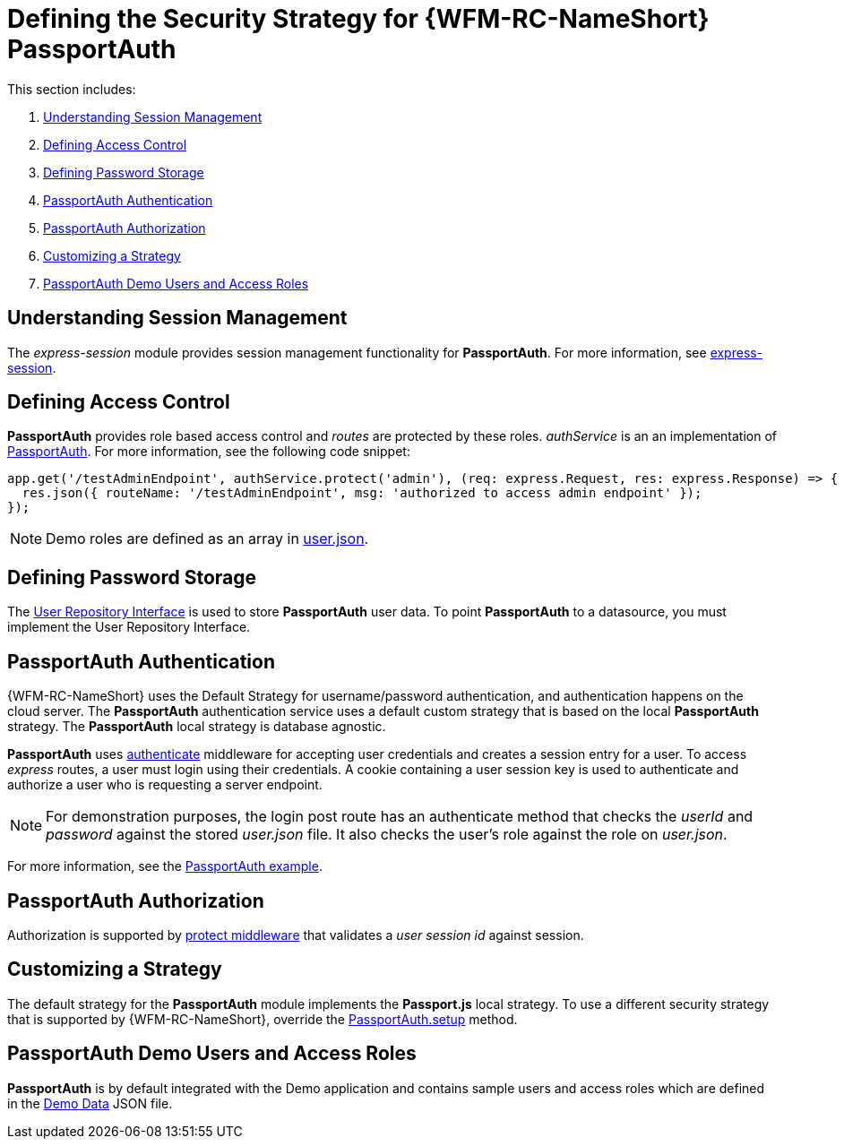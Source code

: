 [id='ref-passportauth-securitystrategy-{chapter}']
= Defining the Security Strategy for {WFM-RC-NameShort} PassportAuth

This section includes:

. xref:understanding-session-management-{chapter}[Understanding Session Management]
. xref:defining-access-control-{chapter}[Defining Access Control]
. xref:defining-password-storage-{chapter}[Defining Password Storage]
. xref:passportauth-authentication-{chapter}[PassportAuth Authentication]
. xref:passportauth-authorization-{chapter}[PassportAuth Authorization]
. xref:customizing-a-strategy-{chapter}[Customizing a Strategy]
. xref:passportAuth-demo-users-and-access-roles-{chapter}[PassportAuth Demo Users and Access Roles]

[id='understanding-session-management-{chapter}']
== Understanding Session Management

The _express-session_ module provides session management functionality for *PassportAuth*.
For more information, see link:https://github.com/expressjs/session[express-session].

[id='defining-access-control-{chapter}']
== Defining Access Control
*PassportAuth* provides role based access control and _routes_ are protected by these roles.
_authService_ is an an implementation of link:++../../../api/{WFM-RC-Api-Version}/auth-passport/docs/classes/_src_auth_passportauth_.passportauth.html++[PassportAuth].
For more information, see the following code snippet:

[source,typescript]
----
app.get('/testAdminEndpoint', authService.protect('admin'), (req: express.Request, res: express.Response) => {
  res.json({ routeName: '/testAdminEndpoint', msg: 'authorized to access admin endpoint' });
});
----

NOTE: Demo roles are defined as an array in link:https://github.com/feedhenry-raincatcher/raincatcher-core/blob/{WFM-RC-Branch}/demo/data/src/users.json[user.json].

[id='defining-password-storage-{chapter}']
== Defining Password Storage
The link:++../../../api/{WFM-RC-Api-Version}/auth-passport/docs/interfaces/_src_user_userrepository_.userrepository.html#getuserbylogin++[User Repository Interface] is used to store *PassportAuth* user data.
To point *PassportAuth* to a datasource, you must implement the User Repository Interface.

[id='passportauth-authentication-{chapter}']
== PassportAuth Authentication
{WFM-RC-NameShort} uses the Default Strategy for username/password authentication, and authentication happens on the cloud server.
The *PassportAuth* authentication service uses a default custom strategy that is based on the local *PassportAuth* strategy.
The *PassportAuth* local strategy is database agnostic.

*PassportAuth* uses link:../../../raincatcher-docs/{WFM-RC-Api-Version}{WFM-RC-Api-Endpoint-Security}#authenticate[authenticate] middleware for accepting user credentials and creates a session entry for a user.
To access _express_ routes, a user must login using their credentials. A cookie containing a user session key is used to authenticate and authorize a user who is requesting a server endpoint.

NOTE: For demonstration purposes, the login post route has an authenticate method that checks the _userId_ and _password_
against the stored _user.json_ file. It also checks the user's role against the role on _user.json_.

For more information, see the link:{WFM-RC-Github-Core}{WFM-RC-Branch}{WFM-RC-PassportAuth-Example}[PassportAuth example].

[id='passportauth-authorization-{chapter}']
== PassportAuth Authorization
Authorization is supported by link:++../../../api/{WFM-RC-Api-Version}/auth-passport/docs/interfaces/_src_auth_passportauth_.endpointsecurity.html#protect++[protect middleware] that validates a _user session id_ against session.

[id='customizing-a-strategy-{chapter}']
== Customizing a Strategy
The default strategy for the *PassportAuth* module implements the *Passport.js* local strategy.
To use a different security strategy that is supported by {WFM-RC-NameShort}, override the link:../../../raincatcher-docs/{WFM-RC-Api-Version}{WFM-RC-Api-Passport-Auth}[PassportAuth.setup] method.

[id='passportAuth-demo-users-and-access-roles-{chapter}']
== PassportAuth Demo Users and Access Roles
*PassportAuth* is by default integrated with the Demo application and contains sample users and access roles which are defined in the link:https://github.com/feedhenry-raincatcher/raincatcher-core/blob/{WFM-RC-Branch}/demo/data/src/users.json[Demo Data] JSON file.
